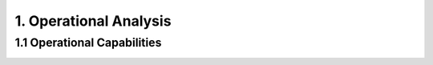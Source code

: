 1. Operational Analysis
==========================

1.1 Operational Capabilities
--------------------------------

.. image:: images/[OCB] Operational Capabilities.jpg
   :align: center
